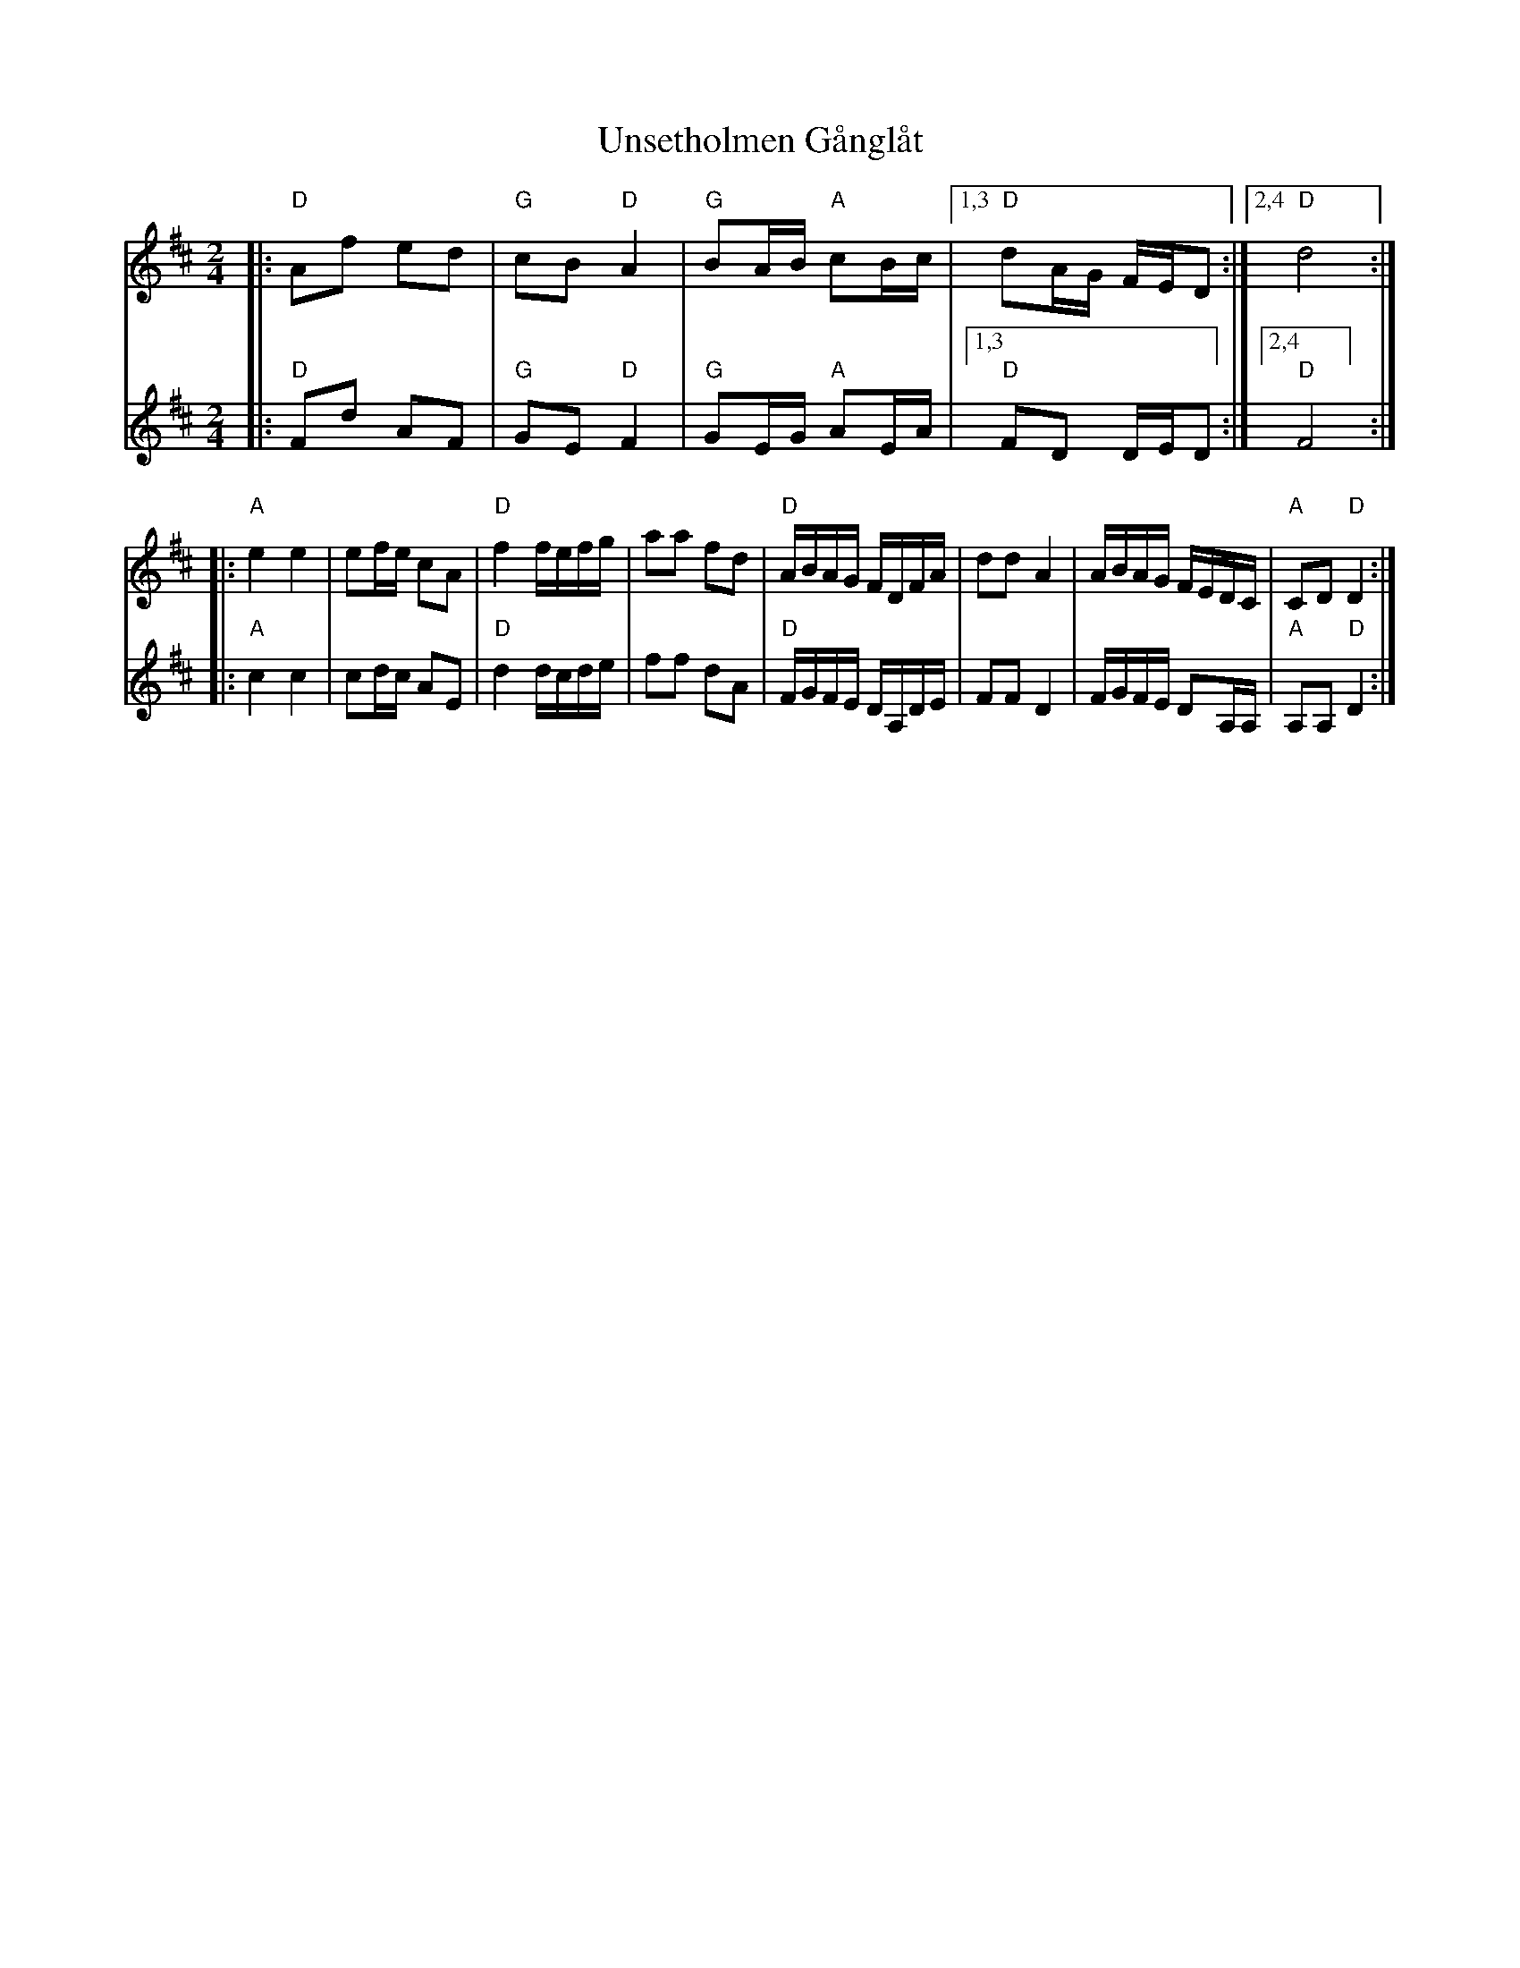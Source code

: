X: 1
T: Unsetholmen G\aangl\aat
S: fr \AAke Steinholtz
Z: 2006 John Chambers from MS by Matt Fichtenbaum
M: 2/4
L: 1/16
K: D
V: 1 ach=0
|: "D"A2f2 e2d2 | "G"c2B2 "D"A4 | "G"B2AB "A"c2Bc |1,3 "D"d2AG FED2 :|2,4 "D"d8 :|
|: "A"e4 e4 | e2fe c2A2 | "D"f4 fefg | a2a2 f2d2 \
|  "D"ABAG FDFA | d2d2 A4 | ABAG FEDC | "A"C2D2 "D"D4 :|
V:2
|: "D"F2d2 A2F2 | "G"G2E2 "D"F4 | "G"G2EG "A"A2EA |1,3 "D"F2D2 DED2 :|2,4 "D"F8 :|
|: "A"c4 c4 | c2dc A2E2 | "D"d4 dcde | f2f2 d2A2 \
|  "D"FGFE DA,DE | F2F2 D4 | FGFE D2A,A, | "A"A,2A,2 "D"D4 :|
